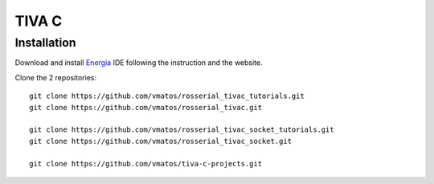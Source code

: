 *******************
TIVA C
*******************

Installation
=============

Download and install Energia_ IDE following the instruction and the website.

Clone the 2 repositories: ::

  git clone https://github.com/vmatos/rosserial_tivac_tutorials.git
  git clone https://github.com/vmatos/rosserial_tivac.git

  git clone https://github.com/vmatos/rosserial_tivac_socket_tutorials.git
  git clone https://github.com/vmatos/rosserial_tivac_socket.git
  
  git clone https://github.com/vmatos/tiva-c-projects.git

.. _Energia: http://energia.nu/download/
